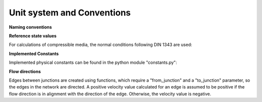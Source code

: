 ﻿.. _conventions:

***************************
Unit system and Conventions
***************************

**Naming conventions**

.. tabularcolumns:: |l|l|
.. csv-table:: 
   :file: nameing1.csv
   :delim: ;
   :widths: 30, 30


**Reference state values**

For calculations of compressible media, the normal conditions following DIN 1343 are used:

.. tabularcolumns:: |l|l|
.. csv-table::
   :file: normal.csv
   :delim: ;
   :widths: 30, 30


**Implemented Constants**

Implemented physical constants can be found in the python module "constants.py":

.. tabularcolumns:: |l|l|l|
.. csv-table::
   :file: constants.csv
   :delim: ;
   :widths: 30, 30, 30


**Flow directions**

Edges between junctions are created using functions, which require a "from_junction" and a "to_junction"
parameter, so the edges in the network are directed. A positive velocity value calculated for an edge is assumed to
be positive if the flow direction is in alignment with the direction of the edge. Otherwise, the velocity value is
negative.


